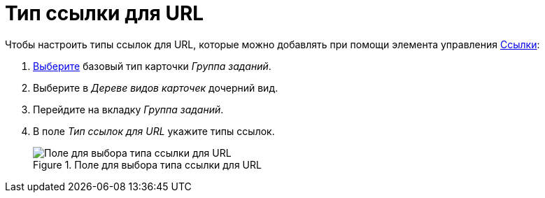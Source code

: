 = Тип ссылки для URL

.Чтобы настроить типы ссылок для URL, которые можно добавлять при помощи элемента управления xref:layouts:std-ctrl/references.adoc[Ссылки]:
. xref:card-kinds:select-type.adoc[Выберите] базовый тип карточки _Группа заданий_.
. Выберите в _Дереве видов карточек_ дочерний вид.
. Перейдите на вкладку _Группа заданий_.
. В поле _Тип ссылок для URL_ укажите типы ссылок.
+
.Поле для выбора типа ссылки для URL
image::ROOT:links-for-url.png[Поле для выбора типа ссылки для URL]
